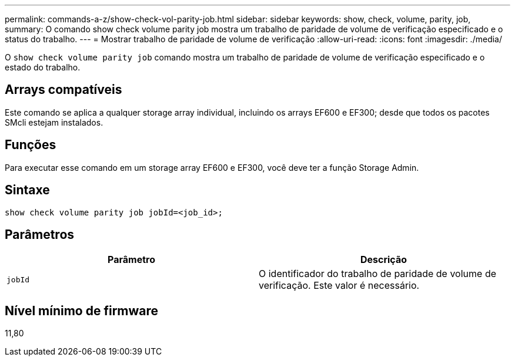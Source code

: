 ---
permalink: commands-a-z/show-check-vol-parity-job.html 
sidebar: sidebar 
keywords: show, check, volume, parity, job, 
summary: O comando show check volume parity job mostra um trabalho de paridade de volume de verificação especificado e o status do trabalho. 
---
= Mostrar trabalho de paridade de volume de verificação
:allow-uri-read: 
:icons: font
:imagesdir: ./media/


[role="lead"]
O `show check volume parity job` comando mostra um trabalho de paridade de volume de verificação especificado e o estado do trabalho.



== Arrays compatíveis

Este comando se aplica a qualquer storage array individual, incluindo os arrays EF600 e EF300; desde que todos os pacotes SMcli estejam instalados.



== Funções

Para executar esse comando em um storage array EF600 e EF300, você deve ter a função Storage Admin.



== Sintaxe

[listing, subs="+macros"]
----
show check volume parity job jobId=<job_id>;
----


== Parâmetros

|===
| Parâmetro | Descrição 


 a| 
`jobId`
 a| 
O identificador do trabalho de paridade de volume de verificação. Este valor é necessário.

|===


== Nível mínimo de firmware

11,80
